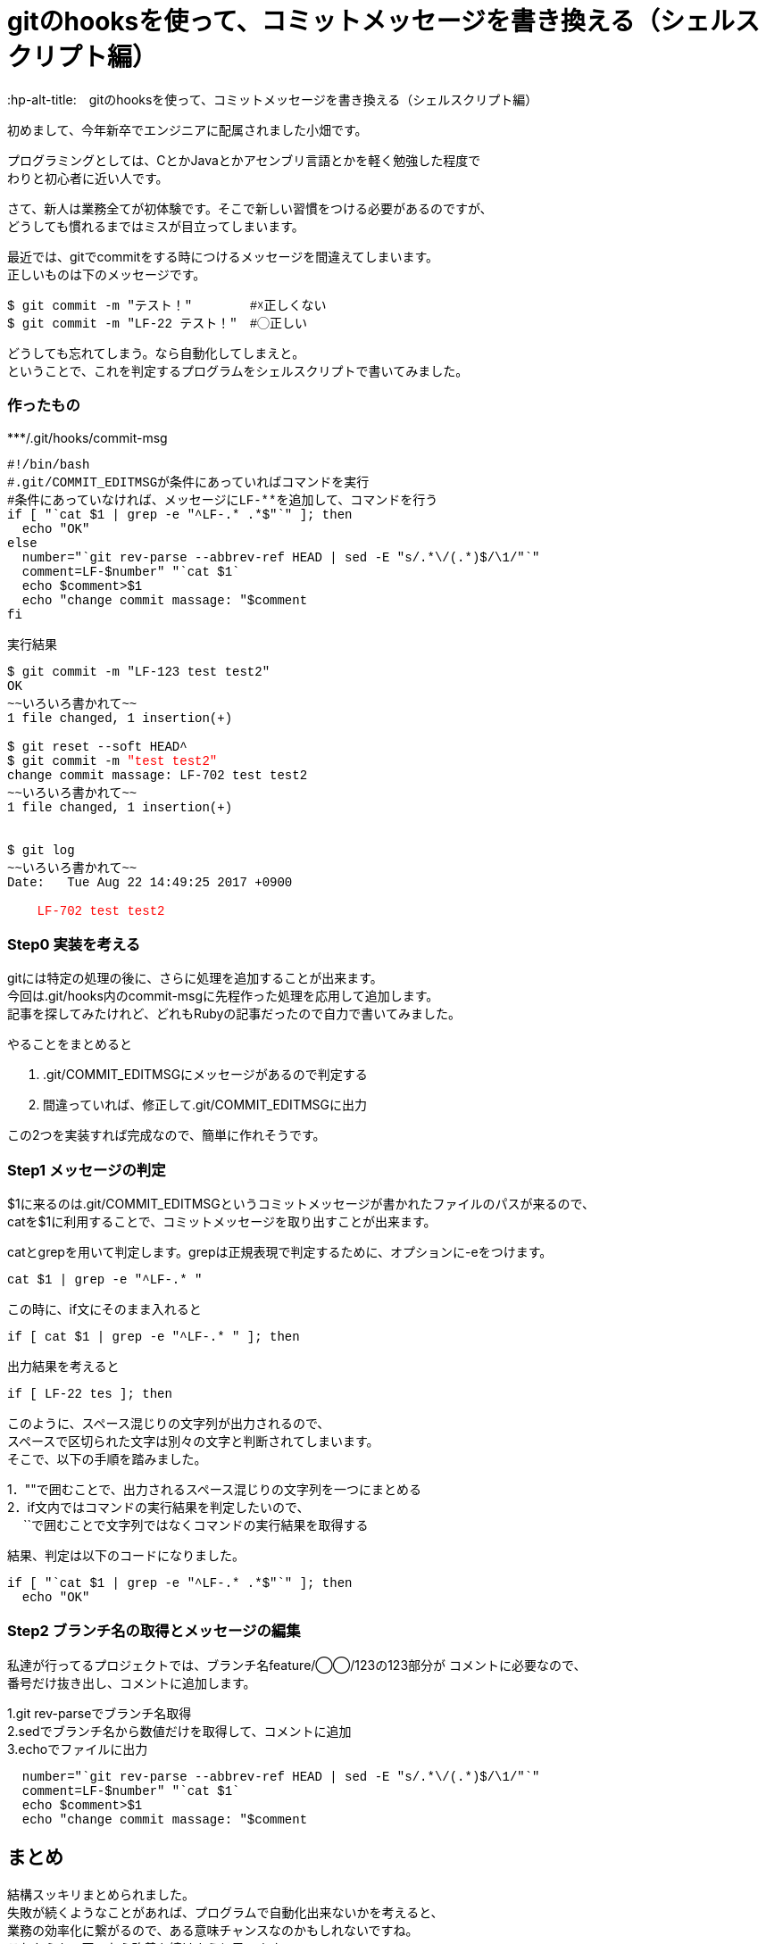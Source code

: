 # gitのhooksを使って、コミットメッセージを書き換える（シェルスクリプト編）
:hp-alt-title:　gitのhooksを使って、コミットメッセージを書き換える（シェルスクリプト編）
:hp-tags: Obata, ShellScript, git

初めまして、今年新卒でエンジニアに配属されました小畑です。 +

プログラミングとしては、CとかJavaとかアセンブリ言語とかを軽く勉強した程度で +
わりと初心者に近い人です。 +


さて、新人は業務全てが初体験です。そこで新しい習慣をつける必要があるのですが、 +
どうしても慣れるまではミスが目立ってしまいます。 +

最近では、gitでcommitをする時につけるメッセージを間違えてしまいます。 +
正しいものは下のメッセージです。 +
++++
<pre style="font-family: Menlo, Courier">
$ git commit -m "テスト！" 　　　　#☓正しくない
$ git commit -m "LF-22 テスト！"　#◯正しい
</pre>
++++

どうしても忘れてしまう。なら自動化してしまえと。 +
ということで、これを判定するプログラムをシェルスクリプトで書いてみました。 +

### 作ったもの

++++
***/.git/hooks/commit-msg
<pre style="font-family: Menlo, Courier">
#!/bin/bash
#.git/COMMIT_EDITMSGが条件にあっていればコマンドを実行
#条件にあっていなければ、メッセージにLF-**を追加して、コマンドを行う
if [ "`cat $1 | grep -e "^LF-.* .*$"`" ]; then
  echo "OK"
else
  number="`git rev-parse --abbrev-ref HEAD | sed -E "s/.*\/(.*)$/\1/"`"
  comment=LF-$number" "`cat $1`
  echo $comment>$1
  echo "change commit massage: "$comment
fi
</pre>

実行結果
<pre style="font-family: Menlo, Courier">
$ git commit -m "LF-123 test test2"
OK
~~いろいろ書かれて~~
1 file changed, 1 insertion(+)
 
$ git reset --soft HEAD^
$ git commit -m <font color=red>"test test2"</font>
change commit massage: LF-702 test test2
~~いろいろ書かれて~~
1 file changed, 1 insertion(+)


$ git log
~~いろいろ書かれて~~
Date:   Tue Aug 22 14:49:25 2017 +0900

<font color=red>    LF-702 test test2</font>
</pre>
++++

### Step0 実装を考える

gitには特定の処理の後に、さらに処理を追加することが出来ます。 +
今回は.git/hooks内のcommit-msgに先程作った処理を応用して追加します。 +
記事を探してみたけれど、どれもRubyの記事だったので自力で書いてみました。 +

やることをまとめると

1. .git/COMMIT_EDITMSGにメッセージがあるので判定する
2. 間違っていれば、修正して.git/COMMIT_EDITMSGに出力

この2つを実装すれば完成なので、簡単に作れそうです。


### Step1 メッセージの判定

$1に来るのは.git/COMMIT_EDITMSGというコミットメッセージが書かれたファイルのパスが来るので、 +
catを$1に利用することで、コミットメッセージを取り出すことが出来ます。

catとgrepを用いて判定します。grepは正規表現で判定するために、オプションに-eをつけます。
++++
<pre style="font-family: Menlo, Courier">
cat $1 | grep -e "^LF-.* "
</pre>
++++

この時に、if文にそのまま入れると +
++++
<pre style="font-family: Menlo, Courier">
if [ cat $1 | grep -e "^LF-.* " ]; then
</pre>
++++
出力結果を考えると +
++++
<pre style="font-family: Menlo, Courier">
if [ LF-22 tes ]; then
</pre>
++++
このように、スペース混じりの文字列が出力されるので、 +
スペースで区切られた文字は別々の文字と判断されてしまいます。 +
そこで、以下の手順を踏みました。

1．""で囲むことで、出力されるスペース混じりの文字列を一つにまとめる +
2．if文内ではコマンドの実行結果を判定したいので、 +
　 ``で囲むことで文字列ではなくコマンドの実行結果を取得する +

結果、判定は以下のコードになりました。
++++
<pre style="font-family: Menlo, Courier">
if [ "`cat $1 | grep -e "^LF-.* .*$"`" ]; then
  echo "OK"
</pre>
++++

### Step2 ブランチ名の取得とメッセージの編集

私達が行ってるプロジェクトでは、ブランチ名feature/◯◯/123の123部分が コメントに必要なので、 +
番号だけ抜き出し、コメントに追加します。 +

1.git rev-parseでブランチ名取得 +
2.sedでブランチ名から数値だけを取得して、コメントに追加 +
3.echoでファイルに出力

++++
<pre style="font-family: Menlo, Courier">
  number="`git rev-parse --abbrev-ref HEAD | sed -E "s/.*\/(.*)$/\1/"`"
  comment=LF-$number" "`cat $1`
  echo $comment>$1
  echo "change commit massage: "$comment
</pre>
++++


## まとめ
結構スッキリまとめられました。 +
失敗が続くようなことがあれば、プログラムで自動化出来ないかを考えると、 +
業務の効率化に繋がるので、ある意味チャンスなのかもしれないですね。 +
これからも、困ったら改善を続けようと思います。 +